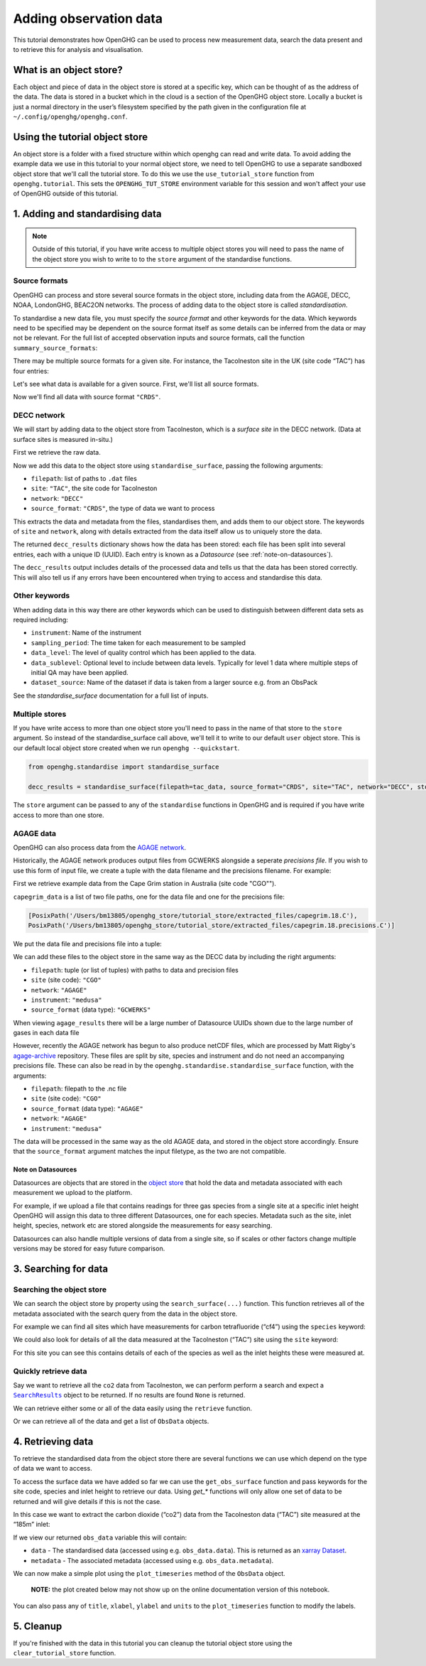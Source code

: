 .. _adding-obs-data:
Adding observation data
=======================

This tutorial demonstrates how OpenGHG can be used to process new
measurement data, search the data present and to retrieve this for
analysis and visualisation.

.. _what-is-object-store:

What is an object store?
---------------------

Each object and piece of data in the object store is stored at a specific key, which can be thought of as the address of the data. The data is stored in a bucket which in the cloud is a section of the OpenGHG object store. Locally a bucket is just a normal directory in the user’s filesystem specified by the path given in the configuration file at ``~/.config/openghg/openghg.conf``.


.. _using-the-tutorial-object-store:

Using the tutorial object store
-------------------------------

An object store is a folder with a fixed structure within which openghg
can read and write data. To avoid adding the example data we use in this
tutorial to your normal object store, we need to tell OpenGHG to use a
separate sandboxed object store that we'll call the tutorial store. To do
this we use the ``use_tutorial_store`` function from ``openghg.tutorial``.
This sets the ``OPENGHG_TUT_STORE`` environment variable for this session and
won't affect your use of OpenGHG outside of this tutorial.

.. jupyter-execute::

    from openghg.tutorial import use_tutorial_store

    use_tutorial_store()

1. Adding and standardising data
--------------------------------

.. note::
    Outside of this tutorial, if you have write access to multiple object stores you
    will need to pass the name of the object store you wish to write to to
    the ``store`` argument of the standardise functions.

Source formats
~~~~~~~~~~~~~~

OpenGHG can process and store several source formats in the object store,
including data from the AGAGE, DECC, NOAA, LondonGHG, BEAC2ON networks.
The process of adding data to the object store is called *standardisation*.

To standardise a new data file, you must specify the *source format* and
other keywords for the data. Which keywords need to be specified may be dependent
on the source format itself as some details can be inferred from the data or may
not be relevant.
For the full list of accepted observation inputs and source formats, call
the function ``summary_source_formats``:

.. jupyter-execute::

    from openghg.standardise import summary_source_formats

    summary = summary_source_formats()

    ## UNCOMMENT THIS CODE TO SHOW ALL ENTRIES
    # import pandas as pd; pd.set_option('display.max_rows', None)

    summary

There may be multiple source formats for a given site.
For instance, the Tacolneston site in the UK (site code “TAC”) has four entries:

.. jupyter-execute::

    summary[summary["Site code"] == "TAC"]


Let's see what data is available for a given source.
First, we'll list all source formats.

.. jupyter-execute::

    summary["Source format"].unique()

Now we'll find all data with source format ``"CRDS"``.

.. jupyter-execute::

    summary[summary["Source format"] == "CRDS"]

DECC network
~~~~~~~~~~~~

We will start by adding data to the object store from Tacolneston, which is a *surface site*
in the DECC network. (Data at surface sites is measured in-situ.)

First we retrieve the raw data.

.. jupyter-execute::

    from openghg.tutorial import retrieve_example_data

    data_url = "https://github.com/openghg/example_data/raw/main/timeseries/tac_example.tar.gz"

    tac_data = retrieve_example_data(url=data_url)


Now we add this data to the object store using ``standardise_surface``, passing the
following arguments:

* ``filepath``: list of paths to ``.dat`` files
* ``site``:  ``"TAC"``, the site code for Tacolneston
* ``network``: ``"DECC"``
* ``source_format``: ``"CRDS"``, the type of data we want to process

.. jupyter-execute::

    from openghg.standardise import standardise_surface

    decc_results = standardise_surface(filepath=tac_data, source_format="CRDS", site="TAC", network="DECC")

    decc_results

This extracts the data and metadata from the files,
standardises them, and adds them to our object store. The keywords of ``site`` and ``network``,
along with details extracted from the data itself allow us to uniquely store the data.

The returned ``decc_results`` dictionary shows how the data
has been stored: each file has been split into several entries, each with a unique ID (UUID).
Each entry is known as a *Datasource* (see :ref:`note-on-datasources`).

The ``decc_results`` output includes details of the processed data and tells
us that the data has been stored correctly. This will also tell us if
any errors have been encountered when trying to access and standardise
this data.

Other keywords
~~~~~~~~~~~~~~

When adding data in this way there are other keywords which can be used to 
distinguish between different data sets as required including:

* ``instrument``: Name of the instrument
* ``sampling_period``: The time taken for each measurement to be sampled
* ``data_level``: The level of quality control which has been applied to the data.
* ``data_sublevel``:  Optional level to include between data levels. Typically for level 1 data where multiple steps of initial QA may have been applied.
* ``dataset_source``: Name of the dataset if data is taken from a larger source e.g. from an ObsPack

See the `standardise_surface` documentation for a full list of inputs.

Multiple stores
~~~~~~~~~~~~~~~

If you have write access to more than one object store you'll need to pass in the name of that store
to the ``store`` argument.
So instead of the standardise_surface call above, we'll tell it to write to our default ``user`` object store. This is our default local object store
created when we run ``openghg --quickstart``.

.. code:: ipython3

    from openghg.standardise import standardise_surface

    decc_results = standardise_surface(filepath=tac_data, source_format="CRDS", site="TAC", network="DECC", store="user")

The ``store`` argument can be passed to any of the ``standardise`` functions in OpenGHG and is required if you have write access
to more than one store.

AGAGE data
~~~~~~~~~~

OpenGHG can also process data from the `AGAGE network <https://agage.mit.edu/>`_.

Historically, the AGAGE network produces output files from GCWERKS alongside a seperate *precisions file*. If you wish
to use this form of input file, we create a tuple with the data filename and the precisions filename. For example:

First we retrieve example data from the  Cape Grim station in Australia (site code "CGO"").

.. jupyter-execute::

    cgo_url = "https://github.com/openghg/example_data/raw/main/timeseries/capegrim_example.tar.gz"

    capegrim_data = retrieve_example_data(url=cgo_url)

``capegrim_data`` is a list of two file paths, one for the data file and one for the precisions file:

.. code:: python

    [PosixPath('/Users/bm13805/openghg_store/tutorial_store/extracted_files/capegrim.18.C'),
    PosixPath('/Users/bm13805/openghg_store/tutorial_store/extracted_files/capegrim.18.precisions.C')]

We put the data file and precisions file into a tuple:

.. jupyter-execute::

    capegrim_tuple = (capegrim_data[0], capegrim_data[1])

We can add these files to the object store in the same way as the DECC
data by including the right arguments:

* ``filepath``: tuple (or list of tuples) with paths to data and precision files
* ``site`` (site code): ``"CGO"``
* ``network``: ``"AGAGE"``
* ``instrument``: ``"medusa"``
* ``source_format`` (data type): ``"GCWERKS"``

.. jupyter-execute::

    agage_results = standardise_surface(filepath=capegrim_tuple, source_format="GCWERKS", site="CGO",
                                  network="AGAGE", instrument="medusa")
    agage_results

When viewing ``agage_results`` there will be a large number of
Datasource UUIDs shown due to the large number of gases in each data
file

However, recently the AGAGE network has begun to also produce netCDF files, which are processed by Matt
Rigby's `agage-archive <https://github.com/mrghg/agage-archive>`_ repository. These files are split by site, 
species and instrument and do not need an accompanying precisions file. These can also be read in by the
``openghg.standardise.standardise_surface`` function, with the arguments:

* ``filepath``: filepath to the .nc file
* ``site`` (site code): ``"CGO"``
* ``source_format`` (data type): ``"AGAGE"``
* ``network``: ``"AGAGE"``
* ``instrument``: ``"medusa"``

The data will be processed in the same way as the old AGAGE data, and stored in the object store accordingly. 
Ensure that the ``source_format`` argument matches the input filetype, as the two are not compatible. 

.. _note-on-datasources:

Note on Datasources
^^^^^^^^^^^^^^^^^^^

Datasources are objects that are stored in the `object store <https://docs.openghg.org/api/devapi_objectstore.html>`_ that hold the data and metadata associated with
each measurement we upload to the platform.

For example, if we upload a file that contains readings for three gas
species from a single site at a specific inlet height OpenGHG will
assign this data to three different Datasources, one for each species.
Metadata such as the site, inlet height, species, network etc are stored
alongside the measurements for easy searching.

Datasources can also handle multiple versions of data from a single
site, so if scales or other factors change multiple versions may be
stored for easy future comparison.

3. Searching for data
---------------------

Searching the object store
~~~~~~~~~~~~~~~~~~~~~~~~~~

We can search the object store by property using the
``search_surface(...)`` function. This function retrieves all of the metadata associated with the search query from the data in the object store.

For example we can find all sites which have measurements for carbon
tetrafluoride (“cf4”) using the ``species`` keyword:

.. jupyter-execute::

    from openghg.retrieve import search_surface

    cfc_results = search_surface(species="cfc11")
    cfc_results.results

We could also look for details of all the data measured at the Tacolneston
(“TAC”) site using the ``site`` keyword:

.. jupyter-execute::

    tac_results = search_surface(site="tac")
    tac_results.results

For this site you can see this contains details of each of the species
as well as the inlet heights these were measured at.

Quickly retrieve data
~~~~~~~~~~~~~~~~~~~~~

Say we want to retrieve all the ``co2`` data from Tacolneston, we can
perform perform a search and expect a |SearchResults|_
object to be returned. If no results are found ``None`` is returned.

.. |SearchResults| replace:: ``SearchResults``
.. _SearchResults: https://docs.openghg.org/api/api_dataobjects.html#openghg.dataobjects.SearchResult

.. jupyter-execute::

    results = search_surface(site="tac", species="co2")
    results.results

We can retrieve either some or all of the data easily using the
``retrieve`` function.

.. jupyter-execute::

    inlet_54m_data = results.retrieve(inlet="54m")
    inlet_54m_data

Or we can retrieve all of the data and get a list of ``ObsData``
objects.

.. jupyter-execute::

    all_co2_data = results.retrieve_all()
    all_co2_data

4. Retrieving data
------------------

To retrieve the standardised data from the object store there are
several functions we can use which depend on the type of data we want to
access.

To access the surface data we have added so far we can use the
``get_obs_surface`` function and pass keywords for the site code,
species and inlet height to retrieve our data. Using `get_*` functions will only allow one set of data to be returned and will give details if this is not the case.

In this case we want to extract the carbon dioxide (“co2”) data from the
Tacolneston data (“TAC”) site measured at the “185m” inlet:

.. jupyter-execute::

    from openghg.retrieve import get_obs_surface

    co2_data = get_obs_surface(site="tac", species="co2", inlet="185m")

If we view our returned ``obs_data`` variable this will contain:

-  ``data`` - The standardised data (accessed using
   e.g. ``obs_data.data``). This is returned as an `xarray
   Dataset <https://xarray.pydata.org/en/stable/generated/xarray.Dataset.html>`__.
-  ``metadata`` - The associated metadata (accessed using
   e.g. ``obs_data.metadata``).

.. jupyter-execute::

    co2_data

.. jupyter-execute::

    co2_data.data

.. jupyter-execute::

    co2_data.metadata

We can now make a simple plot using the ``plot_timeseries`` method of
the ``ObsData`` object.

   **NOTE:** the plot created below may not show up on the online
   documentation version of this notebook.

.. jupyter-execute::

    co2_data.plot_timeseries()

You can also pass any of ``title``, ``xlabel``, ``ylabel`` and ``units``
to the ``plot_timeseries`` function to modify the labels.

5. Cleanup
----------

If you're finished with the data in this tutorial you can cleanup the
tutorial object store using the ``clear_tutorial_store`` function.

.. jupyter-execute::

    from openghg.tutorial import clear_tutorial_store

.. jupyter-execute::

    clear_tutorial_store()
